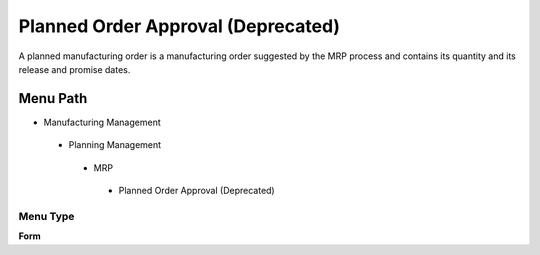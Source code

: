 
.. _functional-guide/menu/plannedorderapprovaldeprecated:

===================================
Planned Order Approval (Deprecated)
===================================

A planned manufacturing order is a manufacturing order suggested by the MRP process and contains its quantity and its release and promise dates.

Menu Path
=========


* Manufacturing Management

 * Planning Management

  * MRP

   * Planned Order Approval (Deprecated)

Menu Type
---------
\ **Form**\ 

